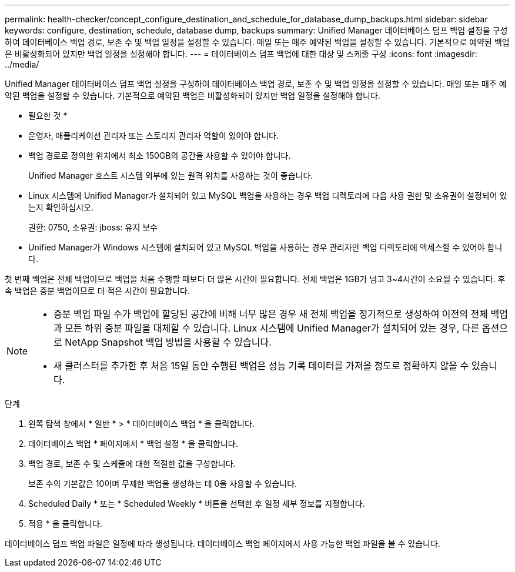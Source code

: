 ---
permalink: health-checker/concept_configure_destination_and_schedule_for_database_dump_backups.html 
sidebar: sidebar 
keywords: configure, destination, schedule, database dump, backups 
summary: Unified Manager 데이터베이스 덤프 백업 설정을 구성하여 데이터베이스 백업 경로, 보존 수 및 백업 일정을 설정할 수 있습니다. 매일 또는 매주 예약된 백업을 설정할 수 있습니다. 기본적으로 예약된 백업은 비활성화되어 있지만 백업 일정을 설정해야 합니다. 
---
= 데이터베이스 덤프 백업에 대한 대상 및 스케줄 구성
:icons: font
:imagesdir: ../media/


[role="lead"]
Unified Manager 데이터베이스 덤프 백업 설정을 구성하여 데이터베이스 백업 경로, 보존 수 및 백업 일정을 설정할 수 있습니다. 매일 또는 매주 예약된 백업을 설정할 수 있습니다. 기본적으로 예약된 백업은 비활성화되어 있지만 백업 일정을 설정해야 합니다.

* 필요한 것 *

* 운영자, 애플리케이션 관리자 또는 스토리지 관리자 역할이 있어야 합니다.
* 백업 경로로 정의한 위치에서 최소 150GB의 공간을 사용할 수 있어야 합니다.
+
Unified Manager 호스트 시스템 외부에 있는 원격 위치를 사용하는 것이 좋습니다.

* Linux 시스템에 Unified Manager가 설치되어 있고 MySQL 백업을 사용하는 경우 백업 디렉토리에 다음 사용 권한 및 소유권이 설정되어 있는지 확인하십시오.
+
권한: 0750, 소유권: jboss: 유지 보수

* Unified Manager가 Windows 시스템에 설치되어 있고 MySQL 백업을 사용하는 경우 관리자만 백업 디렉토리에 액세스할 수 있어야 합니다.


첫 번째 백업은 전체 백업이므로 백업을 처음 수행할 때보다 더 많은 시간이 필요합니다. 전체 백업은 1GB가 넘고 3~4시간이 소요될 수 있습니다. 후속 백업은 증분 백업이므로 더 적은 시간이 필요합니다.

[NOTE]
====
* 증분 백업 파일 수가 백업에 할당된 공간에 비해 너무 많은 경우 새 전체 백업을 정기적으로 생성하여 이전의 전체 백업과 모든 하위 증분 파일을 대체할 수 있습니다. Linux 시스템에 Unified Manager가 설치되어 있는 경우, 다른 옵션으로 NetApp Snapshot 백업 방법을 사용할 수 있습니다.
* 새 클러스터를 추가한 후 처음 15일 동안 수행된 백업은 성능 기록 데이터를 가져올 정도로 정확하지 않을 수 있습니다.


====
.단계
. 왼쪽 탐색 창에서 * 일반 * > * 데이터베이스 백업 * 을 클릭합니다.
. 데이터베이스 백업 * 페이지에서 * 백업 설정 * 을 클릭합니다.
. 백업 경로, 보존 수 및 스케줄에 대한 적절한 값을 구성합니다.
+
보존 수의 기본값은 10이며 무제한 백업을 생성하는 데 0을 사용할 수 있습니다.

. Scheduled Daily * 또는 * Scheduled Weekly * 버튼을 선택한 후 일정 세부 정보를 지정합니다.
. 적용 * 을 클릭합니다.


데이터베이스 덤프 백업 파일은 일정에 따라 생성됩니다. 데이터베이스 백업 페이지에서 사용 가능한 백업 파일을 볼 수 있습니다.

